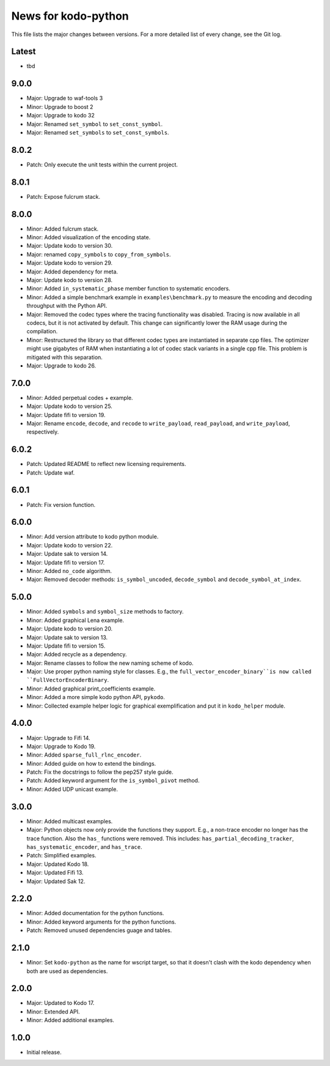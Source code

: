 News for kodo-python
====================

This file lists the major changes between versions. For a more detailed list of
every change, see the Git log.

Latest
------
* tbd

9.0.0
-----
* Major: Upgrade to waf-tools 3
* Minor: Upgrade to boost 2
* Major: Upgrade to kodo 32
* Major: Renamed ``set_symbol`` to ``set_const_symbol``.
* Major: Renamed ``set_symbols`` to ``set_const_symbols``.

8.0.2
-----
* Patch: Only execute the unit tests within the current project.

8.0.1
-----
* Patch: Expose fulcrum stack.

8.0.0
-----
* Minor: Added fulcrum stack.
* Minor: Added visualization of the encoding state.
* Major: Update kodo to version 30.
* Major: renamed ``copy_symbols`` to ``copy_from_symbols``.
* Major: Update kodo to version 29.
* Major: Added dependency for meta.
* Major: Update kodo to version 28.
* Minor: Added ``in_systematic_phase`` member function to systematic encoders.
* Minor: Added a simple benchmark example in ``examples\benchmark.py`` to
  measure the encoding and decoding throughput with the Python API.
* Major: Removed the codec types where the tracing functionality was disabled.
  Tracing is now available in all codecs, but it is not activated by default.
  This change can significantly lower the RAM usage during the compilation.
* Minor: Restructured the library so that different codec types are
  instantiated in separate cpp files. The optimizer might use
  gigabytes of RAM when instantiating a lot of codec stack variants in a
  single cpp file. This problem is mitigated with this separation.
* Major: Upgrade to kodo 26.

7.0.0
-----
* Minor: Added perpetual codes + example.
* Major: Update kodo to version 25.
* Major: Update fifi to version 19.
* Major: Rename ``encode``, ``decode``, and ``recode`` to ``write_payload``,
  ``read_payload``, and ``write_payload``, respectively.

6.0.2
-----
* Patch: Updated README to reflect new licensing requirements.
* Patch: Update waf.

6.0.1
-----
* Patch: Fix version function.

6.0.0
-----
* Minor: Add version attribute to kodo python module.
* Major: Update kodo to version 22.
* Major: Update sak to version 14.
* Major: Update fifi to version 17.
* Minor: Added ``no_code`` algorithm.
* Major: Removed decoder methods: ``is_symbol_uncoded``, ``decode_symbol`` and
  ``decode_symbol_at_index``.

5.0.0
-----
* Minor: Added ``symbols`` and ``symbol_size`` methods to factory.
* Minor: Added graphical Lena example.
* Major: Update kodo to version 20.
* Major: Update sak to version 13.
* Major: Update fifi to version 15.
* Major: Added recycle as a dependency.
* Major: Rename classes to follow the new naming scheme of kodo.
* Major: Use proper python naming style for classes. E.g., the
  ``full_vector_encoder_binary``is now called ``FullVectorEncoderBinary``.
* Minor: Added graphical print_coefficients example.
* Minor: Added a more simple kodo python API, ``pykodo``.
* Minor: Collected example helper logic for graphical exemplification and put
  it in ``kodo_helper`` module.

4.0.0
-----
* Major: Upgrade to Fifi 14.
* Major: Upgrade to Kodo 19.
* Minor: Added ``sparse_full_rlnc_encoder``.
* Minor: Added guide on how to extend the bindings.
* Patch: Fix the docstrings to follow the pep257 style guide.
* Patch: Added keyword argument for the ``is_symbol_pivot`` method.
* Minor: Added UDP unicast example.

3.0.0
-----
* Minor: Added multicast examples.
* Major: Python objects now only provide the functions they support. E.g., a
  non-trace encoder no longer has the trace function. Also the ``has_``
  functions were removed. This includes: ``has_partial_decoding_tracker``,
  ``has_systematic_encoder``, and ``has_trace``.
* Patch: Simplified examples.
* Major: Updated Kodo 18.
* Major: Updated Fifi 13.
* Major: Updated Sak 12.

2.2.0
-----
* Minor: Added documentation for the python functions.
* Minor: Added keyword arguments for the python functions.
* Patch: Removed unused dependencies guage and tables.

2.1.0
-----
* Minor: Set ``kodo-python`` as the name for wscript target, so that it doesn't
  clash with the kodo dependency when both are used as dependencies.

2.0.0
-----
* Major: Updated to Kodo 17.
* Minor: Extended API.
* Minor: Added additional examples.

1.0.0
-----
* Initial release.
